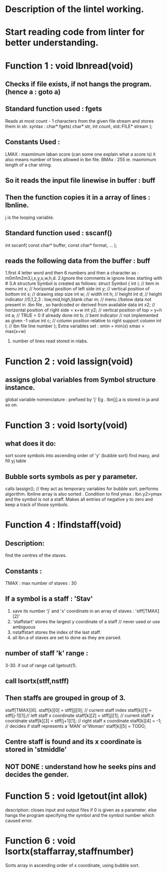 * Description of the lintel working.

* Start reading code from linter for better understanding.
* Function 1 : void lbnread(void)
** Checks if *file exists*, if not hangs the program. (hence a : goto a)
** Standard function used : fgets
   Reads at most count - 1 characters from the given file stream and stores them in str. 
   syntax : char* fgets( char* str, int count, std::FILE* stream );
** Constants Used : 
   LMAX : maxmimum laban score (can some one explain what a score is) it also means number of lines allowed in lbn file.
   BMAx : 255 ie. maxmimum length of a char string.
** So it reads the input file linewise in buffer : buff
** Then the function copies it in a array of lines  : lbnline. 
   j is the looping variable.
** Standard function used : sscanf()
   int sscanf( const char* buffer, const char* format, ... );
** reads the following data from the buffer : buff
   1.first 4 letter word and then 6 numbers and then a character
      as : m0m1m2m3,i,x,y,s,w,h,d.
   2.Ignore the comments ie ignore lines starting with #
   3.A structure Symbol is created as follows:
      struct Symbol {
        int i;       // item in menu
	int x;       // horizontal position of left side
	int y;       // vertical position of bottom
	int s;       // drawing step size
	int w;       // width
	int h;       // height
	int d;       // height indicator //0,1,2,3 : low,mid,high,blank
	char m;      // menu
	//below data not present in .lbn file , so hardcoded or derived from available data
	int x2;      // horizontal position of right side  = x+w
	int y2;      // vertical position of top = y+h
	int a;       // TRUE = 0 if already done
	int b;       // bent indicator // not implemented as given -1 value
	int c;       // column position relative to right support column
	int l;       // lbn file line number
	};
	Extra variables set :
	xmin = min(x)
	xmax = max(x+w)
    4. number of lines read stored in nlabs. 
* Function 2 : void lassign(void)
** assigns global variables from Symbol structure instance.
   global variable nomenclature : prefixed by 'j'
   Eg . lbn[j].a is stored in ja and so on.
* Function 3 : void lsorty(void)
** what does it do:
   sort score symbols into ascending order of 'y'
   (bubble sort)
   find maxy, and fill yj table
** Bubble sorts symbols as per y parameter.
   calls lassign(); // they act as temporary variables for bubble sort.
   performs algorithm.
   lbnline array is also sorted .
   Condition to find ymax : lbn.y2>ymax and the symbol is not a staff.
   Makes all entries of negative y to zero and keep a track of those symbols.
   
* Function 4 : lfindstaff(void)
** Description:
   find the centres of the staves.
** Constants : 
   TMAX : max number of staves : 30
** If a symbol is a staff : 'Stav'
   1. save its number 'j' and 'x' coordinate in an array of staves : 'stff[TMAX][2]'
   2. 'staffstart' stores the largest y coordinate of a staff // never used or use ambiguous
   3. nstaffstart stores the index of the last staff.
   4. all lbn.a of staves are set to done as they are parsed.

** number of staff 'k' range :
   3-30.
   if out of range call lgetout(1).
   
** call lsortx(stff,nstff) 
** Then staffs are grouped in group of 3.
   staff[TMAX][6].
   staff[k][0] = stff[j][0]; // current staff index
   staff[k][1] = stff[j-1][1];// left staff x coordinate
   staff[k][2] = stff[j][1]; // current staff x cooridnate
   staff[k][3] = stff[j+1][1]; // right staff x coordinate
   staff[k][4] = -1;   // decides if staff represents a 'MAN' or'Woman'
   staff[k][5] = TODO; 




** Centre staff is found and its x coordinate is stored in 'stmiddle'
** NOT DONE : understand how he seeks pins and decides the gender.

* Function 5 : void lgetout(int allok)
  description: closes input and output files if 0 is given as a parameter.
  else hangs the program specifying the symbol and the symbol number which caused error.


                

* Function 6 : void lsortx(staffarray,staffnumber)
  Sorts array in ascending order of x coordinate, using bubble sort.


